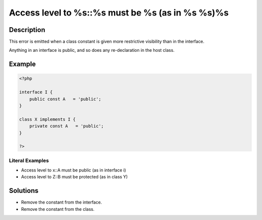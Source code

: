 .. _access-level-to-%s::%s-must-be-%s-(as-in-%s-%s)%s:

Access level to %s::%s must be %s (as in %s %s)%s
-------------------------------------------------
 
.. meta::
	:description:
		Access level to %s::%s must be %s (as in %s %s)%s: This error is emitted when a class constant is given more restrictive visibility than in the interface.
	:og:image: https://php-changed-behaviors.readthedocs.io/en/latest/_static/logo.png
	:og:type: article
	:og:title: Access level to %s::%s must be %s (as in %s %s)%s
	:og:description: This error is emitted when a class constant is given more restrictive visibility than in the interface
	:og:url: https://php-errors.readthedocs.io/en/latest/messages/access-level-to-%25s%3A%3A%25s-must-be-%25s-%28as-in-%25s-%25s%29%25s.html
	:og:locale: en
	:twitter:card: summary_large_image
	:twitter:site: @exakat
	:twitter:title: Access level to %s::%s must be %s (as in %s %s)%s
	:twitter:description: Access level to %s::%s must be %s (as in %s %s)%s: This error is emitted when a class constant is given more restrictive visibility than in the interface
	:twitter:creator: @exakat
	:twitter:image:src: https://php-changed-behaviors.readthedocs.io/en/latest/_static/logo.png

.. raw:: html

	<script type="application/ld+json">{"@context":"https:\/\/schema.org","@graph":[{"@type":"WebPage","@id":"https:\/\/php-errors.readthedocs.io\/en\/latest\/tips\/access-level-to-%s::%s-must-be-%s-(as-in-%s-%s)%s.html","url":"https:\/\/php-errors.readthedocs.io\/en\/latest\/tips\/access-level-to-%s::%s-must-be-%s-(as-in-%s-%s)%s.html","name":"Access level to %s::%s must be %s (as in %s %s)%s","isPartOf":{"@id":"https:\/\/www.exakat.io\/"},"datePublished":"Tue, 07 Jan 2025 17:45:55 +0000","dateModified":"Tue, 07 Jan 2025 17:45:55 +0000","description":"This error is emitted when a class constant is given more restrictive visibility than in the interface","inLanguage":"en-US","potentialAction":[{"@type":"ReadAction","target":["https:\/\/php-tips.readthedocs.io\/en\/latest\/tips\/access-level-to-%s::%s-must-be-%s-(as-in-%s-%s)%s.html"]}]},{"@type":"WebSite","@id":"https:\/\/www.exakat.io\/","url":"https:\/\/www.exakat.io\/","name":"Exakat","description":"Smart PHP static analysis","inLanguage":"en-US"}]}</script>

Description
___________
 
This error is emitted when a class constant is given more restrictive visibility than in the interface. 

Anything in an interface is public, and so does any re-declaration in the host class.


Example
_______

.. code-block:: php

   <?php
   
   interface I {
       public const A   = 'public';
   }
   
   class X implements I {
       private const A   = 'public';
   }
   
   ?>


Literal Examples
****************
+ Access level to x::A must be public (as in interface i)
+ Access level to Z::B must be protected (as in class Y)

Solutions
_________

+ Remove the constant from the interface.
+ Remove the constant from the class.
